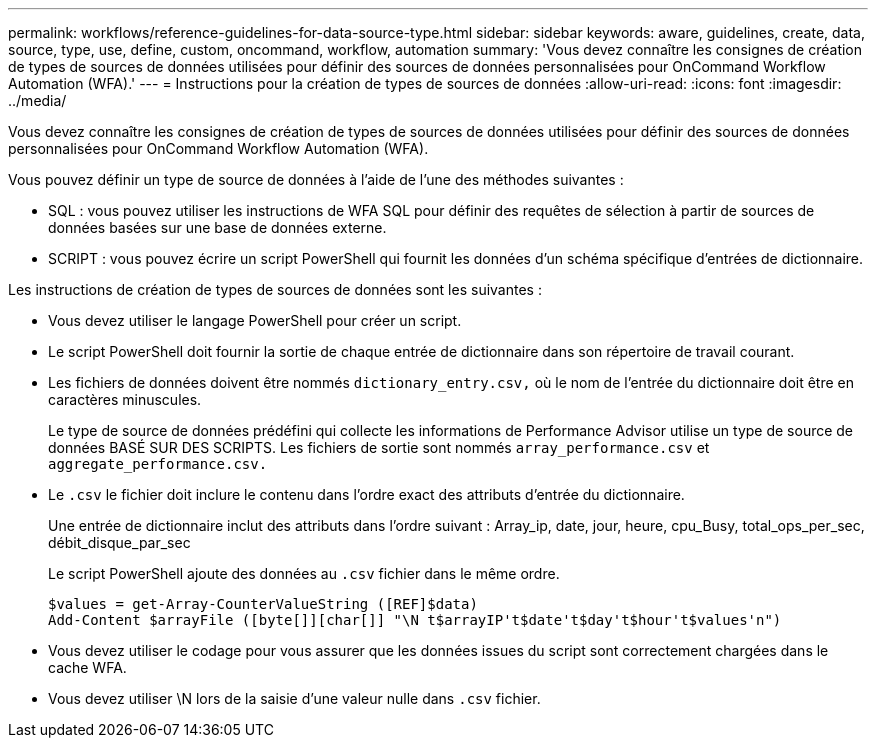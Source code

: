 ---
permalink: workflows/reference-guidelines-for-data-source-type.html 
sidebar: sidebar 
keywords: aware, guidelines, create, data, source, type, use, define, custom, oncommand, workflow, automation 
summary: 'Vous devez connaître les consignes de création de types de sources de données utilisées pour définir des sources de données personnalisées pour OnCommand Workflow Automation (WFA).' 
---
= Instructions pour la création de types de sources de données
:allow-uri-read: 
:icons: font
:imagesdir: ../media/


[role="lead"]
Vous devez connaître les consignes de création de types de sources de données utilisées pour définir des sources de données personnalisées pour OnCommand Workflow Automation (WFA).

Vous pouvez définir un type de source de données à l'aide de l'une des méthodes suivantes :

* SQL : vous pouvez utiliser les instructions de WFA SQL pour définir des requêtes de sélection à partir de sources de données basées sur une base de données externe.
* SCRIPT : vous pouvez écrire un script PowerShell qui fournit les données d'un schéma spécifique d'entrées de dictionnaire.


Les instructions de création de types de sources de données sont les suivantes :

* Vous devez utiliser le langage PowerShell pour créer un script.
* Le script PowerShell doit fournir la sortie de chaque entrée de dictionnaire dans son répertoire de travail courant.
* Les fichiers de données doivent être nommés `dictionary_entry.csv,` où le nom de l'entrée du dictionnaire doit être en caractères minuscules.
+
Le type de source de données prédéfini qui collecte les informations de Performance Advisor utilise un type de source de données BASÉ SUR DES SCRIPTS. Les fichiers de sortie sont nommés `array_performance.csv` et `aggregate_performance.csv.`

* Le `.csv` le fichier doit inclure le contenu dans l'ordre exact des attributs d'entrée du dictionnaire.
+
Une entrée de dictionnaire inclut des attributs dans l'ordre suivant : Array_ip, date, jour, heure, cpu_Busy, total_ops_per_sec, débit_disque_par_sec

+
Le script PowerShell ajoute des données au `.csv` fichier dans le même ordre.

+
[listing]
----
$values = get-Array-CounterValueString ([REF]$data)
Add-Content $arrayFile ([byte[]][char[]] "\N t$arrayIP't$date't$day't$hour't$values'n")
----
* Vous devez utiliser le codage pour vous assurer que les données issues du script sont correctement chargées dans le cache WFA.
* Vous devez utiliser \N lors de la saisie d'une valeur nulle dans `.csv` fichier.

